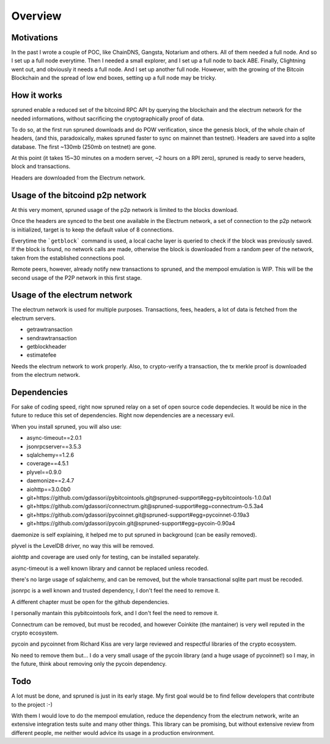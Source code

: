 Overview
========

Motivations
-----------

In the past I wrote a couple of POC, like ChainDNS, Gangsta, Notarium and others. All of them needed a full node.
And so I set up a full node everytime.
Then I needed a small explorer, and I set up a full node to back ABE.
Finally, Clightning went out, and obviously it needs a full node. And I set up another full node.
However, with the growing of the Bitcoin Blockchain and the spread of low end boxes, setting up a full node may be tricky.


How it works
------------

spruned enable a reduced set of the bitcoind RPC API by querying the blockchain and the electrum network for the
needed informations, without sacrificing the cryptographically proof of data.

To do so, at the first run spruned downloads and do POW verification, since the genesis block, of the whole chain of headers,
(and this, paradoxically, makes spruned faster to sync on mainnet than testnet).
Headers are saved into a sqlite database. The first ~130mb (250mb on testnet) are gone.

At this point (it takes 15~30 minutes on a modern server, ~2 hours on a RPI zero), spruned is ready to serve headers,
block and transactions.

Headers are downloaded from the Electrum network.

Usage of the bitcoind p2p network
---------------------------------
At this very moment, spruned usage of the p2p network is limited to the blocks download.

Once the headers are synced to the best one available in the Electrum network, a set of connection to the p2p network
is initialized, target is to keep the default value of 8 connections.

Everytime the ```getblock``` command is used, a local cache layer is queried to check if the block was previously saved.
If the block is found, no network calls are made, otherwise the block is downloaded from a random peer of the network,
taken from the established connections pool.

Remote peers, however, already notify new transactions to spruned, and the mempool emulation is WIP. This will be
the second usage of the P2P network in this first stage.


Usage of the electrum network
-----------------------------
The electrum network is used for multiple purposes. Transactions, fees, headers, a lot of data is fetched from the
electrum servers.


- getrawtransaction
- sendrawtransaction
- getblockheader
- estimatefee



Needs the electrum network to work properly.
Also, to crypto-verify a transaction, the tx merkle proof is downloaded from the electrum network.

Dependencies
------------

For sake of coding speed, right now spruned relay on a set of open source code dependecies. It would be nice in the
future to reduce this set of dependencies.
Right now dependencies are a necessary evil.


When you install spruned, you will also use:

- async-timeout==2.0.1
- jsonrpcserver==3.5.3
- sqlalchemy==1.2.6
- coverage==4.5.1
- plyvel==0.9.0
- daemonize==2.4.7
- aiohttp==3.0.0b0
- git+https://github.com/gdassori/pybitcointools.git@spruned-support#egg=pybitcointools-1.0.0a1
- git+https://github.com/gdassori/connectrum.git@spruned-support#egg=connectrum-0.5.3a4
- git+https://github.com/gdassori/pycoinnet.git@spruned-support#egg=pycoinnet-0.19a3
- git+https://github.com/gdassori/pycoin.git@spruned-support#egg=pycoin-0.90a4


daemonize is self explaining, it helped me to put spruned in background (can be easily removed).

plyvel is the LevelDB driver, no way this will be removed.

aiohttp and coverage are used only for testing, can be installed separately.

async-timeout is a well known library and cannot be replaced unless recoded.

there's no large usage of sqlalchemy, and can be removed, but the whole transactional sqlite part must be recoded.

jsonrpc is a well known and trusted dependency, I don't feel the need to remove it.

A different chapter must be open for the github dependencies.

I personally mantain this pybitcointools fork, and I don't feel the need to remove it.

Connectrum can be removed, but must be recoded, and however Coinkite (the mantainer) is very well reputed in the crypto ecosystem.

pycoin and pycoinnet from Richard Kiss are very large reviewed and respectful libraries of the crypto ecosystem.

No need to remove them but... I do a very small usage of the pycoin library (and a huge usage of pycoinnet!) so I may,
in the future, think about removing only the pycoin dependency.

Todo
----

A lot must be done, and spruned is just in its early stage. My first goal would be to find fellow developers that contribute
to the project :-)

With them I would love to do the mempool emulation, reduce the dependency from the electrum network,
write an extensive integration tests suite and many other things. This library can be promising, but without extensive
review from different people, me neither would advice its usage in a production environment.
